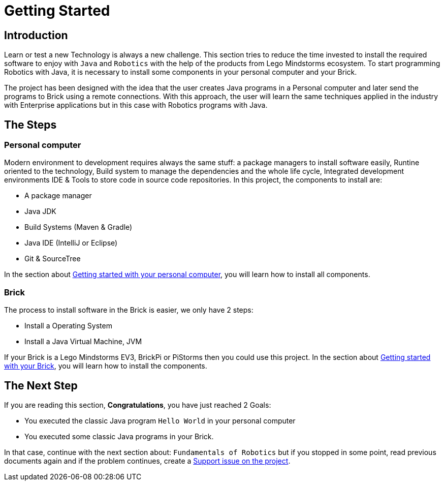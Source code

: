 # Getting Started

## Introduction

Learn or test a new Technology is always a new challenge. This section tries to
reduce the time invested to install the required software to enjoy with
`Java` and `Robotics` with the help of the products from Lego Mindstorms ecosystem.
To start programming Robotics with Java, it is necessary to install some components in your personal computer and your Brick.

The project has been designed with the idea that the user creates Java programs in a Personal computer
and later send the programs to Brick using a remote connections. With this approach, the user will learn the same techniques applied in the industry with Enterprise applications
but in this case with Robotics programs with Java.

## The Steps

### Personal computer

Modern environment to development requires always the same stuff:
a package managers to install software easily, Runtine oriented to the technology, Build system to manage the dependencies and the whole life cycle,
Integrated development environments IDE & Tools to store code in source code repositories.
In this project, the components to install are:

- A package manager
- Java JDK
- Build Systems (Maven & Gradle)
- Java IDE (IntelliJ or Eclipse)
- Git & SourceTree

In the section about link:laptop.html[Getting started with your personal computer],
you will learn how to install all components.

### Brick

The process to install software in the Brick is easier, we only have 2 steps:

- Install a Operating System
- Install a Java Virtual Machine, JVM

If your Brick is a Lego Mindstorms EV3, BrickPi or PiStorms then you could use this project.
In the section about link:brick.html[Getting started with your Brick],
you will learn how to install the components.

## The Next Step

If you are reading this section, **Congratulations**, you have just reached 2 Goals:

- You executed the classic Java program `Hello World` in your personal computer
- You executed some classic Java programs in your Brick.

In that case, continue with the next section about: `Fundamentals of Robotics`
but if you stopped in some point, read previous documents again and if the problem
 continues, create a link:https://github.com/ev3dev-lang-java/ev3dev-lang-java/issues/[Support issue on the project].
